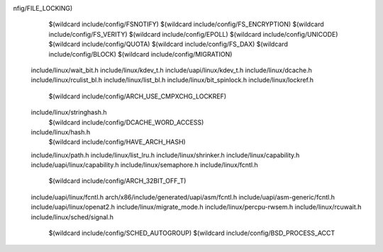 nfig/FILE_LOCKING) \
    $(wildcard include/config/FSNOTIFY) \
    $(wildcard include/config/FS_ENCRYPTION) \
    $(wildcard include/config/FS_VERITY) \
    $(wildcard include/config/EPOLL) \
    $(wildcard include/config/UNICODE) \
    $(wildcard include/config/QUOTA) \
    $(wildcard include/config/FS_DAX) \
    $(wildcard include/config/BLOCK) \
    $(wildcard include/config/MIGRATION) \
  include/linux/wait_bit.h \
  include/linux/kdev_t.h \
  include/uapi/linux/kdev_t.h \
  include/linux/dcache.h \
  include/linux/rculist_bl.h \
  include/linux/list_bl.h \
  include/linux/bit_spinlock.h \
  include/linux/lockref.h \
    $(wildcard include/config/ARCH_USE_CMPXCHG_LOCKREF) \
  include/linux/stringhash.h \
    $(wildcard include/config/DCACHE_WORD_ACCESS) \
  include/linux/hash.h \
    $(wildcard include/config/HAVE_ARCH_HASH) \
  include/linux/path.h \
  include/linux/list_lru.h \
  include/linux/shrinker.h \
  include/linux/capability.h \
  include/uapi/linux/capability.h \
  include/linux/semaphore.h \
  include/linux/fcntl.h \
    $(wildcard include/config/ARCH_32BIT_OFF_T) \
  include/uapi/linux/fcntl.h \
  arch/x86/include/generated/uapi/asm/fcntl.h \
  include/uapi/asm-generic/fcntl.h \
  include/uapi/linux/openat2.h \
  include/linux/migrate_mode.h \
  include/linux/percpu-rwsem.h \
  include/linux/rcuwait.h \
  include/linux/sched/signal.h \
    $(wildcard include/config/SCHED_AUTOGROUP) \
    $(wildcard include/config/BSD_PROCESS_ACCT